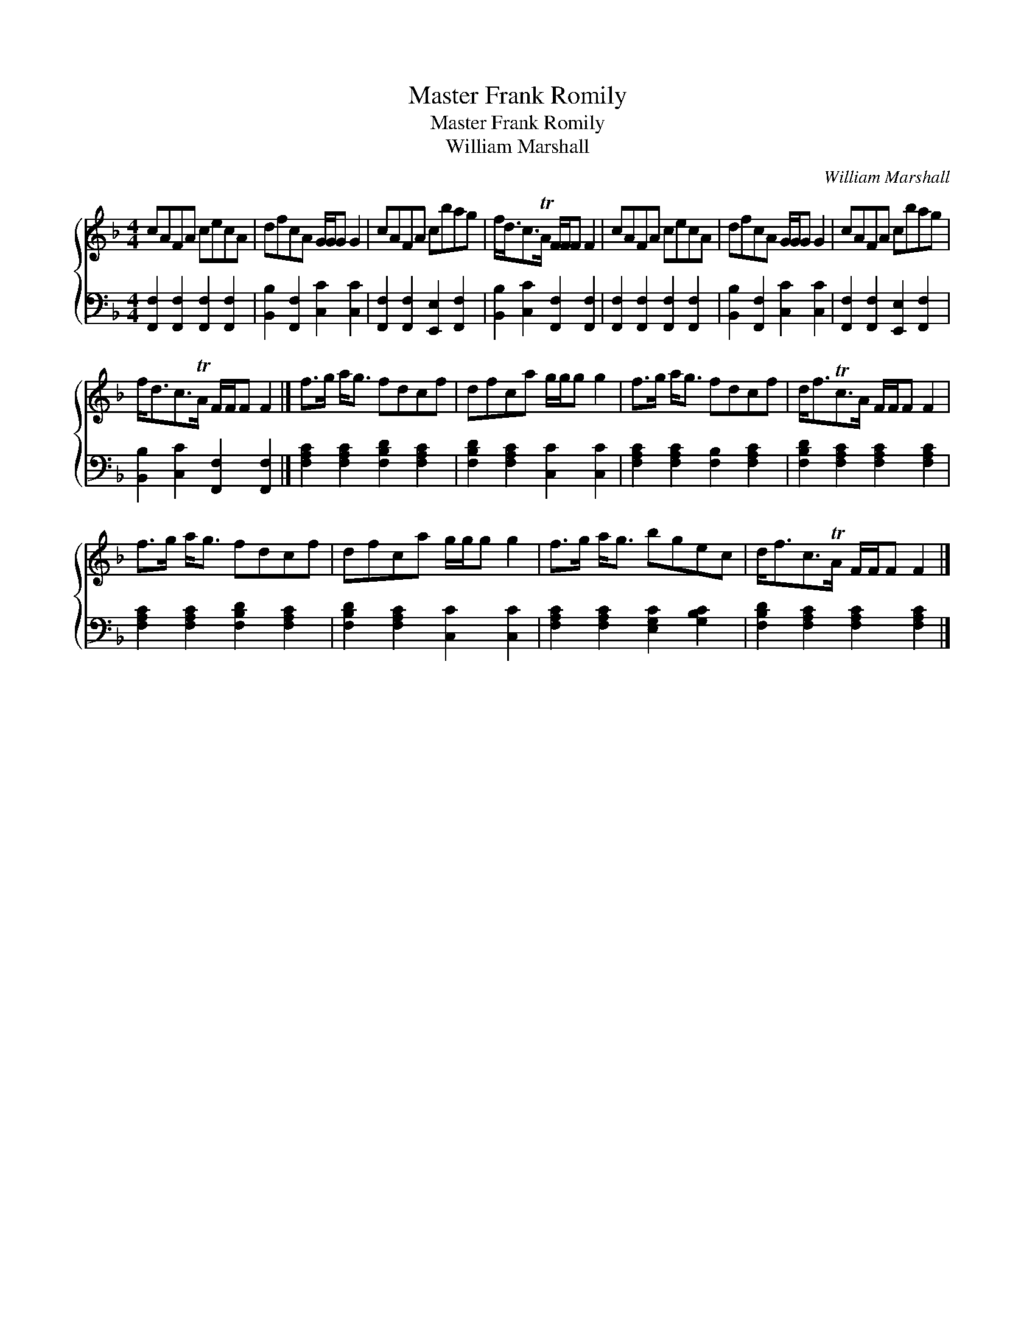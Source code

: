 X:1
T:Master Frank Romily
T:Master Frank Romily
T:William Marshall
C:William Marshall
%%score { 1 2 }
L:1/8
M:4/4
K:F
V:1 treble 
V:2 bass 
V:1
 cAFA cecA | dfcA G/G/G G2 | cAFA cbag | f<dc>TA F/F/F F2 | cAFA cecA | dfcA G/G/G G2 | cAFA cbag | %7
 f<dc>TA F/F/F F2 |] f>g a<g fdcf | dfca g/g/g g2 | f>g a<g fdcf | d<fTc>A F/F/F F2 | %12
 f>g a<g fdcf | dfca g/g/g g2 | f>g a<g bgec | d<fc>TA F/F/F F2 |] %16
V:2
 [F,,F,]2 [F,,F,]2 [F,,F,]2 [F,,F,]2 | [B,,B,]2 [F,,F,]2 [C,C]2 [C,C]2 | %2
 [F,,F,]2 [F,,F,]2 [E,,E,]2 [F,,F,]2 | [B,,B,]2 [C,C]2 [F,,F,]2 [F,,F,]2 | %4
 [F,,F,]2 [F,,F,]2 [F,,F,]2 [F,,F,]2 | [B,,B,]2 [F,,F,]2 [C,C]2 [C,C]2 | %6
 [F,,F,]2 [F,,F,]2 [E,,E,]2 [F,,F,]2 | [B,,B,]2 [C,C]2 [F,,F,]2 [F,,F,]2 |] %8
 [F,A,C]2 [F,A,C]2 [F,B,D]2 [F,A,C]2 | [F,B,D]2 [F,A,C]2 [C,C]2 [C,C]2 | %10
 [F,A,C]2 [F,A,C]2 [F,B,]2 [F,A,C]2 | [F,B,D]2 [F,A,C]2 [F,A,C]2 [F,A,C]2 | %12
 [F,A,C]2 [F,A,C]2 [F,B,D]2 [F,A,C]2 | [F,B,D]2 [F,A,C]2 [C,C]2 [C,C]2 | %14
 [F,A,C]2 [F,A,C]2 [E,G,C]2 [G,B,C]2 | [F,B,D]2 [F,A,C]2 [F,A,C]2 [F,A,C]2 |] %16

